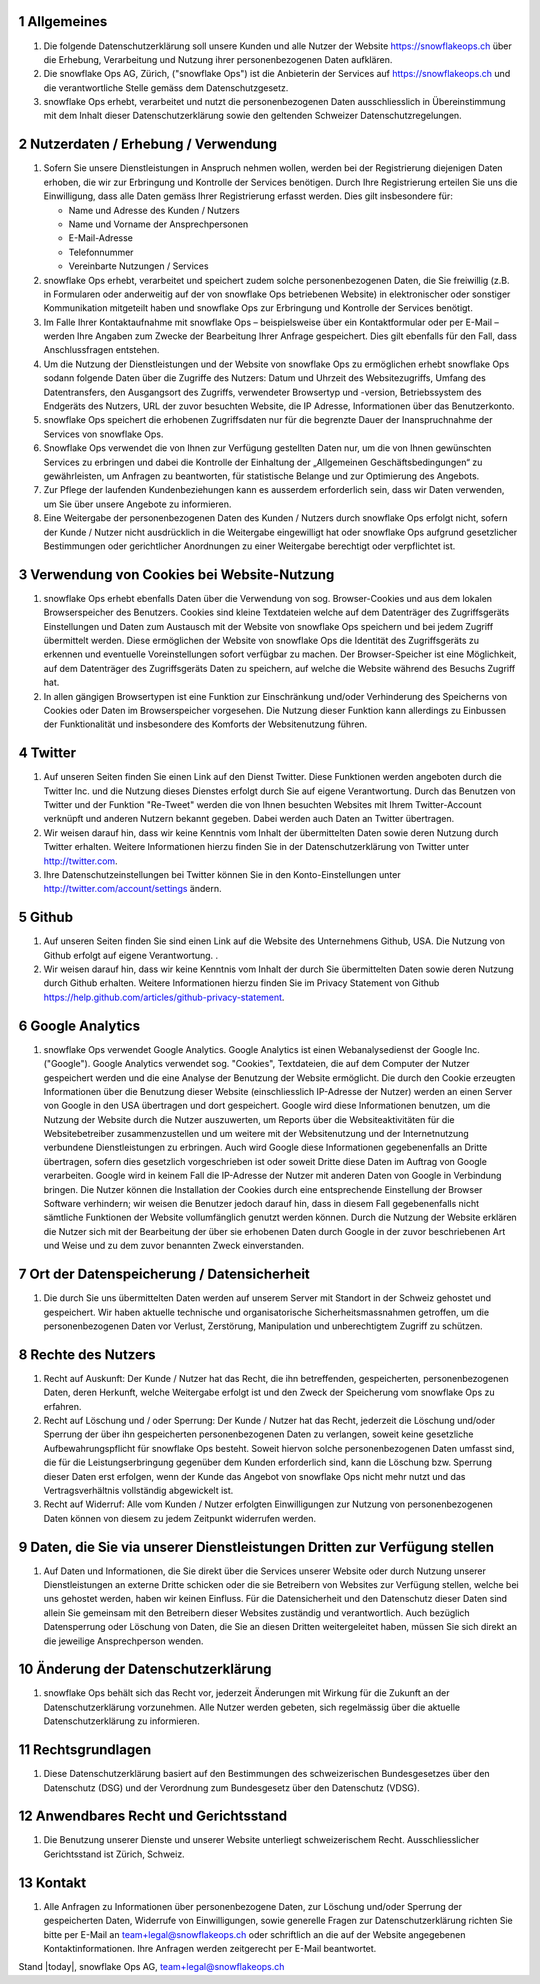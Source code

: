 .. sectnum::

Allgemeines
===========

#.  Die folgende Datenschutzerklärung soll unsere Kunden und alle Nutzer der Website https://snowflakeops.ch über die Erhebung, Verarbeitung und Nutzung ihrer personenbezogenen Daten aufklären.
#.  Die snowflake Ops AG, Zürich, ("snowflake Ops") ist die Anbieterin der Services auf https://snowflakeops.ch und die verantwortliche Stelle gemäss dem Datenschutzgesetz.
#. snowflake Ops erhebt, verarbeitet und nutzt die personenbezogenen Daten ausschliesslich in Übereinstimmung mit dem Inhalt dieser Datenschutzerklärung sowie den geltenden Schweizer Datenschutzregelungen.

Nutzerdaten / Erhebung / Verwendung
===================================

#. Sofern Sie unsere Dienstleistungen in Anspruch nehmen wollen, werden bei der Registrierung diejenigen Daten erhoben, die wir zur Erbringung und Kontrolle der Services benötigen. Durch Ihre Registrierung erteilen Sie uns die Einwilligung, dass alle Daten gemäss Ihrer Registrierung erfasst werden. Dies gilt insbesondere für:

   * Name und Adresse des Kunden / Nutzers
   * Name und Vorname der Ansprechpersonen
   * E-Mail-Adresse
   * Telefonnummer
   * Vereinbarte Nutzungen / Services

#. snowflake Ops erhebt, verarbeitet und speichert zudem solche personenbezogenen Daten, die Sie freiwillig (z.B. in Formularen oder anderweitig auf der von snowflake Ops betriebenen Website) in elektronischer oder sonstiger Kommunikation mitgeteilt haben und snowflake Ops zur Erbringung und Kontrolle der Services benötigt.
#. Im Falle Ihrer Kontaktaufnahme mit snowflake Ops – beispielsweise über ein Kontaktformular oder per E-Mail – werden Ihre Angaben zum Zwecke der Bearbeitung Ihrer Anfrage gespeichert. Dies gilt ebenfalls für den Fall, dass Anschlussfragen entstehen.
#. Um die Nutzung der Dienstleistungen und der Website von snowflake Ops zu ermöglichen erhebt snowflake Ops sodann folgende Daten über die Zugriffe des Nutzers: Datum und Uhrzeit des Websitezugriffs, Umfang des Datentransfers, den Ausgangsort des Zugriffs, verwendeter Browsertyp und -version, Betriebssystem des Endgeräts des Nutzers, URL der zuvor besuchten Website, die IP Adresse, Informationen über das Benutzerkonto.
#. snowflake Ops speichert die erhobenen Zugriffsdaten nur für die begrenzte Dauer der Inanspruchnahme der Services von snowflake Ops.
#. Snowflake  Ops verwendet die von Ihnen zur Verfügung gestellten Daten nur, um die von Ihnen gewünschten Services zu erbringen und dabei die Kontrolle der Einhaltung der „Allgemeinen Geschäftsbedingungen“ zu gewährleisten, um Anfragen zu beantworten,  für statistische Belange und zur Optimierung des Angebots.
#. Zur Pflege der laufenden Kundenbeziehungen kann es ausserdem erforderlich sein, dass wir Daten verwenden, um Sie über unsere Angebote zu informieren.
#. Eine Weitergabe der personenbezogenen Daten des Kunden / Nutzers durch snowflake Ops erfolgt nicht, sofern der Kunde / Nutzer nicht ausdrücklich in die Weitergabe eingewilligt hat oder snowflake Ops aufgrund gesetzlicher Bestimmungen oder gerichtlicher Anordnungen zu einer Weitergabe berechtigt oder verpflichtet ist.

Verwendung von Cookies bei Website-Nutzung
==========================================

#. snowflake Ops erhebt ebenfalls Daten über die Verwendung von sog. Browser-Cookies und aus dem lokalen Browserspeicher des Benutzers. Cookies sind kleine Textdateien welche auf dem Datenträger des Zugriffsgeräts Einstellungen und Daten zum Austausch mit der Website von snowflake Ops speichern und bei jedem Zugriff übermittelt werden. Diese ermöglichen der Website von snowflake Ops die Identität des Zugriffsgeräts zu erkennen und eventuelle Voreinstellungen sofort verfügbar zu machen.  Der Browser-Speicher ist eine Möglichkeit, auf dem Datenträger des Zugriffsgeräts Daten zu speichern, auf welche die Website während des Besuchs Zugriff hat.
#. In allen gängigen Browsertypen ist eine Funktion zur Einschränkung und/oder Verhinderung des Speicherns von Cookies oder Daten im Browserspeicher vorgesehen. Die Nutzung dieser Funktion kann allerdings zu Einbussen der Funktionalität und insbesondere des Komforts der Websitenutzung führen.

Twitter
=======

#. Auf unseren Seiten finden Sie einen Link auf den Dienst Twitter.  Diese Funktionen werden angeboten durch die Twitter Inc. und die Nutzung dieses Dienstes erfolgt durch Sie auf eigene Verantwortung. Durch das Benutzen von Twitter und der Funktion "Re-Tweet" werden die von Ihnen besuchten Websites mit Ihrem Twitter-Account verknüpft und anderen Nutzern bekannt gegeben. Dabei werden auch Daten an Twitter übertragen.
#. Wir weisen darauf hin, dass wir keine Kenntnis vom Inhalt der übermittelten Daten sowie deren Nutzung durch Twitter erhalten. Weitere Informationen hierzu finden Sie in der Datenschutzerklärung von Twitter unter http://twitter.com.
#. Ihre Datenschutzeinstellungen bei Twitter können Sie in den Konto-Einstellungen unter http://twitter.com/account/settings ändern.

Github
======

#. Auf unseren Seiten finden  Sie sind einen Link auf die Website des Unternehmens Github, USA. Die Nutzung von Github erfolgt auf eigene Verantwortung. .
#. Wir weisen darauf hin, dass wir keine Kenntnis vom Inhalt der durch Sie übermittelten Daten sowie deren Nutzung durch Github erhalten. Weitere Informationen hierzu finden Sie im Privacy Statement von Github https://help.github.com/articles/github-privacy-statement.

Google Analytics
================

#. snowflake Ops verwendet Google Analytics. Google Analytics ist einen Webanalysedienst der Google Inc. ("Google"). Google Analytics verwendet sog. "Cookies", Textdateien, die auf dem Computer der Nutzer gespeichert werden und die eine Analyse der Benutzung der Website ermöglicht. Die durch den Cookie erzeugten Informationen über die Benutzung dieser Website (einschliesslich IP-Adresse der Nutzer) werden an einen Server von Google in den USA übertragen und dort gespeichert. Google wird diese Informationen benutzen, um die Nutzung der Website durch die Nutzer auszuwerten, um Reports über die Websiteaktivitäten für die Websitebetreiber zusammenzustellen und um weitere mit der Websitenutzung und der Internetnutzung verbundene Dienstleistungen zu erbringen. Auch wird Google diese Informationen gegebenenfalls an Dritte übertragen, sofern dies gesetzlich vorgeschrieben ist oder soweit Dritte diese Daten im Auftrag von Google verarbeiten. Google wird in keinem Fall die IP-Adresse der Nutzer mit anderen Daten von Google in Verbindung bringen. Die Nutzer können die Installation der Cookies durch eine entsprechende Einstellung der Browser Software verhindern; wir  weisen die Benutzer jedoch darauf hin, dass in diesem Fall gegebenenfalls nicht sämtliche Funktionen der Website vollumfänglich genutzt werden können. Durch die Nutzung der Website erklären die Nutzer sich mit der Bearbeitung der über sie erhobenen Daten durch Google in der zuvor beschriebenen Art und Weise und zu dem zuvor benannten Zweck einverstanden.

Ort der Datenspeicherung / Datensicherheit
==========================================

#. Die durch Sie uns übermittelten Daten werden auf unserem Server mit Standort in der Schweiz gehostet und gespeichert. Wir haben aktuelle technische und organisatorische Sicherheitsmassnahmen getroffen, um die personenbezogenen Daten vor Verlust, Zerstörung, Manipulation und unberechtigtem Zugriff zu schützen.

Rechte des Nutzers
==================

#.  Recht auf Auskunft: Der Kunde / Nutzer hat das Recht, die ihn betreffenden, gespeicherten, personenbezogenen Daten, deren Herkunft, welche Weitergabe erfolgt ist und den Zweck der Speicherung vom snowflake Ops zu erfahren.
#.  Recht auf Löschung und / oder Sperrung: Der Kunde / Nutzer hat das Recht, jederzeit die Löschung und/oder Sperrung der über ihn gespeicherten personenbezogenen Daten zu verlangen, soweit keine gesetzliche Aufbewahrungspflicht für snowflake Ops besteht. Soweit hiervon solche personenbezogenen Daten umfasst sind, die für die Leistungserbringung gegenüber dem Kunden erforderlich sind, kann die Löschung bzw. Sperrung dieser Daten erst erfolgen, wenn der Kunde das Angebot von snowflake Ops nicht mehr nutzt und das Vertragsverhältnis vollständig abgewickelt ist.
#.  Recht auf Widerruf: Alle vom Kunden / Nutzer erfolgten Einwilligungen zur Nutzung von personenbezogenen Daten können von diesem zu jedem Zeitpunkt widerrufen werden.

Daten, die Sie via unserer Dienstleistungen Dritten zur Verfügung stellen
=========================================================================

#. Auf Daten und Informationen, die Sie direkt über die Services unserer Website oder durch Nutzung unserer Dienstleistungen an externe Dritte schicken oder die sie Betreibern von Websites zur Verfügung stellen, welche bei uns gehostet werden, haben wir keinen Einfluss. Für die Datensicherheit und den Datenschutz dieser Daten sind allein Sie gemeinsam mit den Betreibern dieser Websites zuständig und verantwortlich. Auch bezüglich Datensperrung oder Löschung von Daten, die Sie an diesen Dritten weitergeleitet haben, müssen Sie sich direkt an die jeweilige Ansprechperson wenden.

Änderung der Datenschutzerklärung
=================================

#. snowflake Ops behält sich das Recht vor, jederzeit Änderungen mit Wirkung für die Zukunft an der Datenschutzerklärung vorzunehmen. Alle Nutzer werden gebeten, sich regelmässig über die aktuelle Datenschutzerklärung zu informieren.

Rechtsgrundlagen
================

#. Diese Datenschutzerklärung basiert auf den Bestimmungen des schweizerischen Bundesgesetzes über den Datenschutz (DSG) und der Verordnung zum Bundesgesetz über den Datenschutz (VDSG).

Anwendbares Recht und Gerichtsstand
===================================

#. Die Benutzung unserer Dienste und unserer Website unterliegt schweizerischem Recht. Ausschliesslicher Gerichtsstand ist Zürich, Schweiz.

Kontakt
=======

#. Alle Anfragen zu Informationen über personenbezogene Daten, zur Löschung und/oder Sperrung der gespeicherten Daten, Widerrufe von Einwilligungen, sowie generelle Fragen zur Datenschutzerklärung richten Sie bitte per E-Mail an team+legal@snowflakeops.ch oder schriftlich an die auf der Website angegebenen Kontaktinformationen. Ihre Anfragen werden zeitgerecht per E-Mail beantwortet.

Stand |today|, snowflake Ops AG, team+legal@snowflakeops.ch
